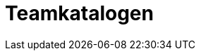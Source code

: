 :sectnums:
:sectanchors:
:toc: left
:toclevels: 2
:toc-title: Innhold
:icons: font

= Teamkatalogen

// TODO

